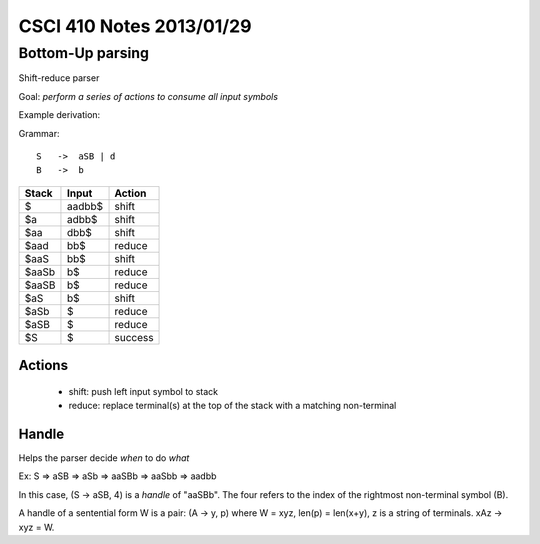 
=========================
CSCI 410 Notes 2013/01/29
=========================

Bottom-Up parsing
=================

Shift-reduce parser

Goal: *perform a series of actions to consume all input symbols*

Example derivation:

Grammar::

    S   ->  aSB | d
    B   ->  b


=====           ======          =======
Stack           Input           Action
=====           ======          =======
$               aadbb$          shift
$a              adbb$           shift
$aa             dbb$            shift
$aad            bb$             reduce
$aaS            bb$             shift
$aaSb           b$              reduce
$aaSB           b$              reduce
$aS             b$              shift
$aSb            $               reduce
$aSB            $               reduce
$S              $               success
=====           ======          =======

Actions
-------

  * shift: push left input symbol to stack
  * reduce: replace terminal(s) at the top of the stack with a matching non-terminal

Handle
------

Helps the parser decide *when* to do *what*

Ex: S => aSB => aSb => aaSBb => aaSbb => aadbb

In this case, (S -> aSB, 4) is a *handle* of "aaSBb". The four refers to 
the index of the rightmost non-terminal symbol (B).

A handle of a sentential form W is a pair: (A -> y, p) where W = xyz, len(p) = len(x+y),
z is a string of terminals. xAz -> xyz = W.


